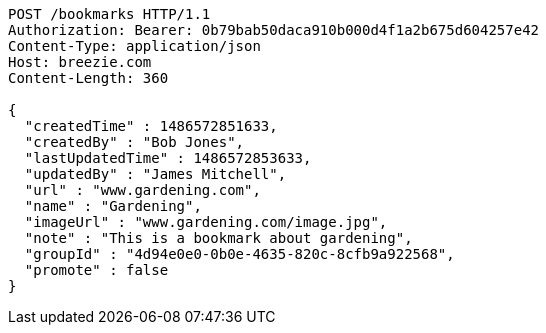 [source,http,options="nowrap"]
----
POST /bookmarks HTTP/1.1
Authorization: Bearer: 0b79bab50daca910b000d4f1a2b675d604257e42
Content-Type: application/json
Host: breezie.com
Content-Length: 360

{
  "createdTime" : 1486572851633,
  "createdBy" : "Bob Jones",
  "lastUpdatedTime" : 1486572853633,
  "updatedBy" : "James Mitchell",
  "url" : "www.gardening.com",
  "name" : "Gardening",
  "imageUrl" : "www.gardening.com/image.jpg",
  "note" : "This is a bookmark about gardening",
  "groupId" : "4d94e0e0-0b0e-4635-820c-8cfb9a922568",
  "promote" : false
}
----